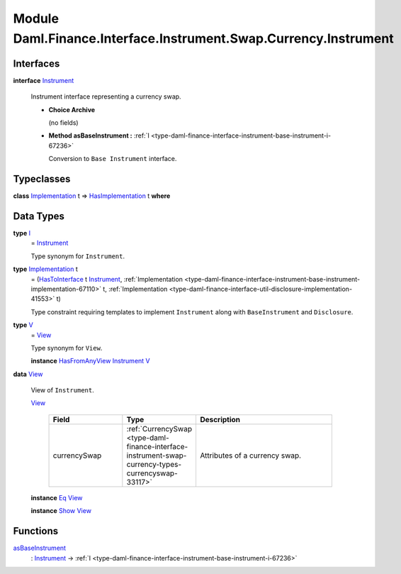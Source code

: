 .. Copyright (c) 2022 Digital Asset (Switzerland) GmbH and/or its affiliates. All rights reserved.
.. SPDX-License-Identifier: Apache-2.0

.. _module-daml-finance-interface-instrument-swap-currency-instrument-11782:

Module Daml.Finance.Interface.Instrument.Swap.Currency.Instrument
=================================================================

Interfaces
----------

.. _type-daml-finance-interface-instrument-swap-currency-instrument-instrument-50369:

**interface** `Instrument <type-daml-finance-interface-instrument-swap-currency-instrument-instrument-50369_>`_

  Instrument interface representing a currency swap\.

  + **Choice Archive**

    (no fields)

  + **Method asBaseInstrument \:** :ref:`I <type-daml-finance-interface-instrument-base-instrument-i-67236>`

    Conversion to ``Base Instrument`` interface\.

Typeclasses
-----------

.. _class-daml-finance-interface-instrument-swap-currency-instrument-hasimplementation-97330:

**class** `Implementation <type-daml-finance-interface-instrument-swap-currency-instrument-implementation-14932_>`_ t \=\> `HasImplementation <class-daml-finance-interface-instrument-swap-currency-instrument-hasimplementation-97330_>`_ t **where**


Data Types
----------

.. _type-daml-finance-interface-instrument-swap-currency-instrument-i-90910:

**type** `I <type-daml-finance-interface-instrument-swap-currency-instrument-i-90910_>`_
  \= `Instrument <type-daml-finance-interface-instrument-swap-currency-instrument-instrument-50369_>`_

  Type synonym for ``Instrument``\.

.. _type-daml-finance-interface-instrument-swap-currency-instrument-implementation-14932:

**type** `Implementation <type-daml-finance-interface-instrument-swap-currency-instrument-implementation-14932_>`_ t
  \= (`HasToInterface <https://docs.daml.com/daml/stdlib/Prelude.html#class-da-internal-interface-hastointerface-68104>`_ t `Instrument <type-daml-finance-interface-instrument-swap-currency-instrument-instrument-50369_>`_, :ref:`Implementation <type-daml-finance-interface-instrument-base-instrument-implementation-67110>` t, :ref:`Implementation <type-daml-finance-interface-util-disclosure-implementation-41553>` t)

  Type constraint requiring templates to implement ``Instrument`` along with ``BaseInstrument`` and
  ``Disclosure``\.

.. _type-daml-finance-interface-instrument-swap-currency-instrument-v-53817:

**type** `V <type-daml-finance-interface-instrument-swap-currency-instrument-v-53817_>`_
  \= `View <type-daml-finance-interface-instrument-swap-currency-instrument-view-25999_>`_

  Type synonym for ``View``\.

  **instance** `HasFromAnyView <https://docs.daml.com/daml/stdlib/DA-Internal-Interface-AnyView.html#class-da-internal-interface-anyview-hasfromanyview-30108>`_ `Instrument <type-daml-finance-interface-instrument-swap-currency-instrument-instrument-50369_>`_ `V <type-daml-finance-interface-instrument-swap-currency-instrument-v-53817_>`_

.. _type-daml-finance-interface-instrument-swap-currency-instrument-view-25999:

**data** `View <type-daml-finance-interface-instrument-swap-currency-instrument-view-25999_>`_

  View of ``Instrument``\.

  .. _constr-daml-finance-interface-instrument-swap-currency-instrument-view-5224:

  `View <constr-daml-finance-interface-instrument-swap-currency-instrument-view-5224_>`_

    .. list-table::
       :widths: 15 10 30
       :header-rows: 1

       * - Field
         - Type
         - Description
       * - currencySwap
         - :ref:`CurrencySwap <type-daml-finance-interface-instrument-swap-currency-types-currencyswap-33117>`
         - Attributes of a currency swap\.

  **instance** `Eq <https://docs.daml.com/daml/stdlib/Prelude.html#class-ghc-classes-eq-22713>`_ `View <type-daml-finance-interface-instrument-swap-currency-instrument-view-25999_>`_

  **instance** `Show <https://docs.daml.com/daml/stdlib/Prelude.html#class-ghc-show-show-65360>`_ `View <type-daml-finance-interface-instrument-swap-currency-instrument-view-25999_>`_

Functions
---------

.. _function-daml-finance-interface-instrument-swap-currency-instrument-asbaseinstrument-11068:

`asBaseInstrument <function-daml-finance-interface-instrument-swap-currency-instrument-asbaseinstrument-11068_>`_
  \: `Instrument <type-daml-finance-interface-instrument-swap-currency-instrument-instrument-50369_>`_ \-\> :ref:`I <type-daml-finance-interface-instrument-base-instrument-i-67236>`
